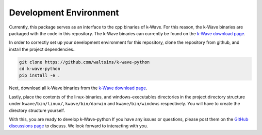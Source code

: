 Development Environment
=======================

Currently, this package serves as an interface to the cpp binaries of k-Wave.
For this reason, the k-Wave binaries are packaged with the code in this repository.
The k-Wave binaries can currently be found on the `k-Wave download page <http://www.k-wave.org/download.php>`_.

In order to correctly set up your development environment for this repository, clone the repository from github, and install the project dependencies..

.. code-block:: bash

    git clone https://github.com/waltsims/k-wave-python
    cd k-wave-python
    pip install -e .

Next, download all k-Wave binaries from the `k-Wave download page <http://www.k-wave.org/download.php>`_.

Lastly, place the contents of the linux-binaries, and windows-executables directories in the project directory structure under ``kwave/bin/linux/``, ``kwave/bin/darwin`` and ``kwave/bin/windows`` respectively.
You will have to create the directory structure yourself.

With this, you are ready to develop k-Wave-python
If you have any issues or questions, please post them on the `GitHub discussions page <https://github.com/waltsims/k-wave-python/discussions>`_ to discuss. We look forward to interacting with you.